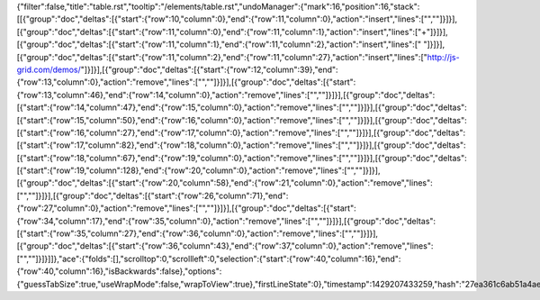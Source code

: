 {"filter":false,"title":"table.rst","tooltip":"/elements/table.rst","undoManager":{"mark":16,"position":16,"stack":[[{"group":"doc","deltas":[{"start":{"row":10,"column":0},"end":{"row":11,"column":0},"action":"insert","lines":["",""]}]}],[{"group":"doc","deltas":[{"start":{"row":11,"column":0},"end":{"row":11,"column":1},"action":"insert","lines":["+"]}]}],[{"group":"doc","deltas":[{"start":{"row":11,"column":1},"end":{"row":11,"column":2},"action":"insert","lines":[" "]}]}],[{"group":"doc","deltas":[{"start":{"row":11,"column":2},"end":{"row":11,"column":27},"action":"insert","lines":["http://js-grid.com/demos/"]}]}],[{"group":"doc","deltas":[{"start":{"row":12,"column":39},"end":{"row":13,"column":0},"action":"remove","lines":["",""]}]}],[{"group":"doc","deltas":[{"start":{"row":13,"column":46},"end":{"row":14,"column":0},"action":"remove","lines":["",""]}]}],[{"group":"doc","deltas":[{"start":{"row":14,"column":47},"end":{"row":15,"column":0},"action":"remove","lines":["",""]}]}],[{"group":"doc","deltas":[{"start":{"row":15,"column":50},"end":{"row":16,"column":0},"action":"remove","lines":["",""]}]}],[{"group":"doc","deltas":[{"start":{"row":16,"column":27},"end":{"row":17,"column":0},"action":"remove","lines":["",""]}]}],[{"group":"doc","deltas":[{"start":{"row":17,"column":82},"end":{"row":18,"column":0},"action":"remove","lines":["",""]}]}],[{"group":"doc","deltas":[{"start":{"row":18,"column":67},"end":{"row":19,"column":0},"action":"remove","lines":["",""]}]}],[{"group":"doc","deltas":[{"start":{"row":19,"column":128},"end":{"row":20,"column":0},"action":"remove","lines":["",""]}]}],[{"group":"doc","deltas":[{"start":{"row":20,"column":58},"end":{"row":21,"column":0},"action":"remove","lines":["",""]}]}],[{"group":"doc","deltas":[{"start":{"row":26,"column":71},"end":{"row":27,"column":0},"action":"remove","lines":["",""]}]}],[{"group":"doc","deltas":[{"start":{"row":34,"column":17},"end":{"row":35,"column":0},"action":"remove","lines":["",""]}]}],[{"group":"doc","deltas":[{"start":{"row":35,"column":27},"end":{"row":36,"column":0},"action":"remove","lines":["",""]}]}],[{"group":"doc","deltas":[{"start":{"row":36,"column":43},"end":{"row":37,"column":0},"action":"remove","lines":["",""]}]}]]},"ace":{"folds":[],"scrolltop":0,"scrollleft":0,"selection":{"start":{"row":40,"column":16},"end":{"row":40,"column":16},"isBackwards":false},"options":{"guessTabSize":true,"useWrapMode":false,"wrapToView":true},"firstLineState":0},"timestamp":1429207433259,"hash":"27ea361c6ab51a4ae2efc1fc0a50899c87fc3d64"}
